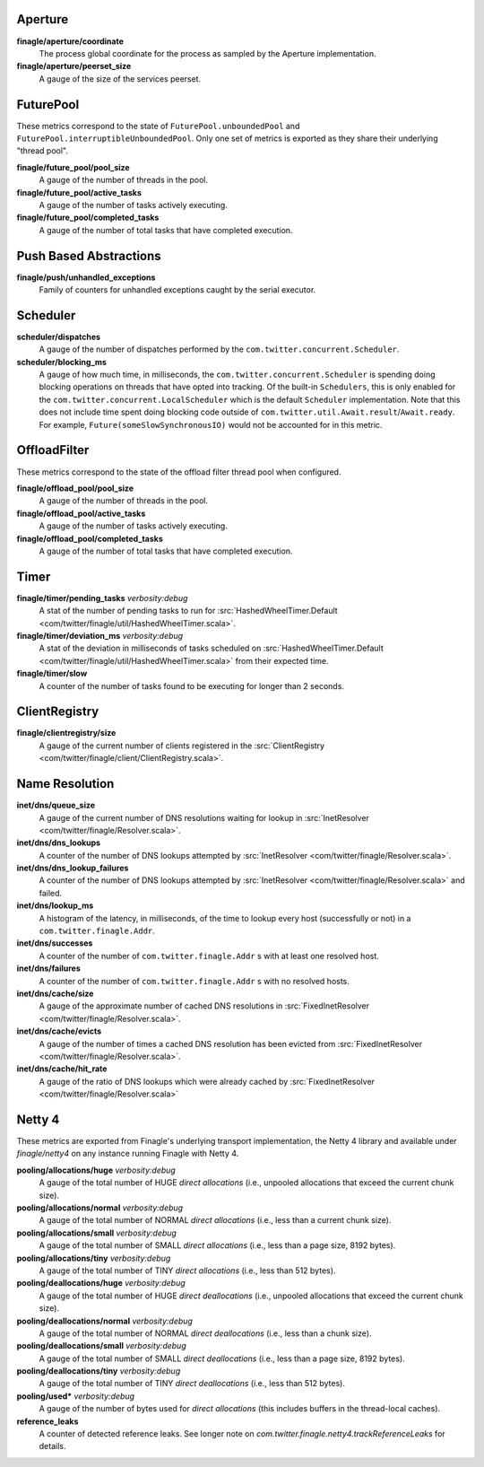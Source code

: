 Aperture
<<<<<<<<

**finagle/aperture/coordinate**
  The process global coordinate for the process as sampled by
  the Aperture implementation.

**finagle/aperture/peerset_size**
  A gauge of the size of the services peerset.

FuturePool
<<<<<<<<<<

These metrics correspond to the state of ``FuturePool.unboundedPool`` and
``FuturePool.interruptibleUnboundedPool``. Only one set of metrics is
exported as they share their underlying "thread pool".

**finagle/future_pool/pool_size**
  A gauge of the number of threads in the pool.

**finagle/future_pool/active_tasks**
  A gauge of the number of tasks actively executing.

**finagle/future_pool/completed_tasks**
  A gauge of the number of total tasks that have completed execution.

Push Based Abstractions
<<<<<<<<<<<<<<<<<<<<<<<

**finagle/push/unhandled_exceptions**
  Family of counters for unhandled exceptions caught by the serial executor.

Scheduler
<<<<<<<<<

**scheduler/dispatches**
  A gauge of the number of dispatches performed by the
  ``com.twitter.concurrent.Scheduler``.

**scheduler/blocking_ms**
  A gauge of how much time, in milliseconds, the ``com.twitter.concurrent.Scheduler``
  is spending doing blocking operations on threads that have opted into tracking.
  Of the built-in ``Schedulers``, this is only enabled for the
  ``com.twitter.concurrent.LocalScheduler`` which is the default ``Scheduler``
  implementation. Note that this does not include time spent doing blocking code
  outside of ``com.twitter.util.Await.result``/``Await.ready``. For example,
  ``Future(someSlowSynchronousIO)`` would not be accounted for in this metric.

OffloadFilter
<<<<<<<<<<<<<

These metrics correspond to the state of the offload filter thread pool when configured. 

**finagle/offload_pool/pool_size**
  A gauge of the number of threads in the pool.

**finagle/offload_pool/active_tasks**
  A gauge of the number of tasks actively executing.

**finagle/offload_pool/completed_tasks**
  A gauge of the number of total tasks that have completed execution.

Timer
<<<<<

**finagle/timer/pending_tasks** `verbosity:debug`
  A stat of the number of pending tasks to run for
  :src:`HashedWheelTimer.Default <com/twitter/finagle/util/HashedWheelTimer.scala>`.

**finagle/timer/deviation_ms** `verbosity:debug`
  A stat of the deviation in milliseconds of tasks scheduled on
  :src:`HashedWheelTimer.Default <com/twitter/finagle/util/HashedWheelTimer.scala>`
  from their expected time.

**finagle/timer/slow**
  A counter of the number of tasks found to be executing for longer
  than 2 seconds.

ClientRegistry
<<<<<<<<<<<<<<

**finagle/clientregistry/size**
  A gauge of the current number of clients registered in the
  :src:`ClientRegistry <com/twitter/finagle/client/ClientRegistry.scala>`.

Name Resolution
<<<<<<<<<<<<<<<

**inet/dns/queue_size**
  A gauge of the current number of DNS resolutions waiting for
  lookup in :src:`InetResolver <com/twitter/finagle/Resolver.scala>`.

**inet/dns/dns_lookups**
  A counter of the number of DNS lookups attempted by :src:`InetResolver
  <com/twitter/finagle/Resolver.scala>`.

**inet/dns/dns_lookup_failures**
  A counter of the number of DNS lookups attempted by :src:`InetResolver
  <com/twitter/finagle/Resolver.scala>` and failed.

**inet/dns/lookup_ms**
  A histogram of the latency, in milliseconds, of the time to lookup
  every host (successfully or not) in a ``com.twitter.finagle.Addr``.

**inet/dns/successes**
  A counter of the number of ``com.twitter.finagle.Addr`` s with
  at least one resolved host.

**inet/dns/failures**
  A counter of the number of ``com.twitter.finagle.Addr`` s with
  no resolved hosts.

**inet/dns/cache/size**
  A gauge of the approximate number of cached DNS resolutions in
  :src:`FixedInetResolver <com/twitter/finagle/Resolver.scala>`.

**inet/dns/cache/evicts**
  A gauge of the number of times a cached DNS resolution has been
  evicted from :src:`FixedInetResolver
  <com/twitter/finagle/Resolver.scala>`.

**inet/dns/cache/hit_rate**
  A gauge of the ratio of DNS lookups which were already cached by
  :src:`FixedInetResolver <com/twitter/finagle/Resolver.scala>`


Netty 4
<<<<<<<

These metrics are exported from Finagle's underlying transport
implementation, the Netty 4 library and available under `finagle/netty4`
on any instance running Finagle with Netty 4.

**pooling/allocations/huge** `verbosity:debug`
  A gauge of the total number of HUGE *direct allocations*
  (i.e., unpooled allocations that exceed the current chunk size).

**pooling/allocations/normal** `verbosity:debug`
  A gauge of the total number of NORMAL *direct allocations*
  (i.e., less than a current chunk size).

**pooling/allocations/small** `verbosity:debug`
  A gauge of the total number of SMALL *direct allocations*
  (i.e., less than a page size, 8192 bytes).

**pooling/allocations/tiny** `verbosity:debug`
  A gauge of the total number of TINY *direct allocations*
  (i.e., less than 512 bytes).

**pooling/deallocations/huge** `verbosity:debug`
  A gauge of the total number of HUGE *direct deallocations*
  (i.e., unpooled allocations that exceed the current chunk size).

**pooling/deallocations/normal** `verbosity:debug`
  A gauge of the total number of NORMAL *direct deallocations*
  (i.e., less than a chunk size).

**pooling/deallocations/small** `verbosity:debug`
  A gauge of the total number of SMALL *direct deallocations*
  (i.e., less than a page size, 8192 bytes).

**pooling/deallocations/tiny** `verbosity:debug`
  A gauge of the total number of TINY *direct deallocations*
  (i.e., less than 512 bytes).

**pooling/used*** `verbosity:debug`
  A gauge of the number of bytes used for *direct allocations* (this includes buffers in the
  thread-local caches).


**reference_leaks**
  A counter of detected reference leaks. See longer note on 
  `com.twitter.finagle.netty4.trackReferenceLeaks` for details.
